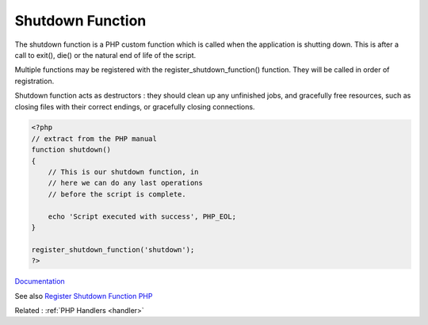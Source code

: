 .. _shutdown-function:
.. _shutdown-handler:
.. meta::
	:description:
		Shutdown Function: The shutdown function is a PHP custom function which is called when the application is shutting down.
	:twitter:card: summary_large_image
	:twitter:site: @exakat
	:twitter:title: Shutdown Function
	:twitter:description: Shutdown Function: The shutdown function is a PHP custom function which is called when the application is shutting down
	:twitter:creator: @exakat
	:og:title: Shutdown Function
	:og:type: article
	:og:description: The shutdown function is a PHP custom function which is called when the application is shutting down
	:og:url: https://php-dictionary.readthedocs.io/en/latest/dictionary/shutdown-function.ini.html
	:og:locale: en


Shutdown Function
-----------------

The shutdown function is a PHP custom function which is called when the application is shutting down. This is after a call to exit(), die() or the natural end of life of the script.

Multiple functions may be registered with the register_shutdown_function() function. They will be called in order of registration.

Shutdown function acts as destructors : they should clean up any unfinished jobs, and gracefully free resources, such as closing files with their correct endings, or gracefully closing connections.


.. code-block:: php
   
   <?php
   // extract from the PHP manual
   function shutdown()
   {
       // This is our shutdown function, in 
       // here we can do any last operations
       // before the script is complete.
   
       echo 'Script executed with success', PHP_EOL;
   }
   
   register_shutdown_function('shutdown');
   ?>


`Documentation <https://www.php.net/manual/en/function.register-shutdown-function.php>`__

See also `Register Shutdown Function PHP <https://www.learn-codes.net/php/register-shutdown-function-php/>`_

Related : :ref:`PHP Handlers <handler>`
